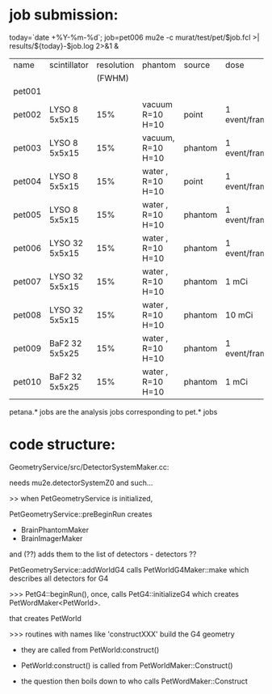
* job submission: 

  today=`date +%Y-%m-%d`; job=pet006
  mu2e -c murat/test/pet/$job.fcl  >| results/${today}-$job.log 2>&1 &

|--------+----------------+------------+-------------------+---------+---------------+---------------|
| name   | scintillator   | resolution | phantom           | source  | dose          | comments      |
|        |                |     (FWHM) |                   |         |               |               |
|--------+----------------+------------+-------------------+---------+---------------+---------------|
| pet001 |                |            |                   |         |               | unknown....   |
| pet002 | LYSO  8 5x5x15 |        15% | vacuum  R=10 H=10 | point   | 1 event/frame |               |
| pet003 | LYSO  8 5x5x15 |        15% | vacuum, R=10 H=10 | phantom | 1 event/frame |               |
| pet004 | LYSO  8 5x5x15 |        15% | water , R=10 H=10 | point   | 1 event/frame |               |
| pet005 | LYSO  8 5x5x15 |        15% | water , R=10 H=10 | phantom | 1 event/frame |               |
| pet006 | LYSO 32 5x5x15 |        15% | water , R=10 H=10 | phantom | 1 event/frame |               |
| pet007 | LYSO 32 5x5x15 |        15% | water , R=10 H=10 | phantom | 1  mCi        | 200 ns window |
| pet008 | LYSO 32 5x5x15 |        15% | water , R=10 H=10 | phantom | 10 mCi        | 200 ns window |
| pet009 | BaF2 32 5x5x25 |        15% | water , R=10 H=10 | phantom | 1 event/frame |               |
| pet010 | BaF2 32 5x5x25 |        15% | water , R=10 H=10 | phantom | 1  mCi        | 200 ns window |
|--------+----------------+------------+-------------------+---------+---------------+---------------|

 petana.* jobs are the analysis jobs corresponding to pet.* jobs

* code structure: 

GeometryService/src/DetectorSystemMaker.cc:

needs mu2e.detectorSystemZ0 and such...


>> when PetGeometryService is initialized, 

   PetGeometryService::preBeginRun creates 

   - BrainPhantomMaker
   - BrainImagerMaker

   and (??) adds them to the list of detectors - detectors ??

   PetGeometryService::addWorldG4 calls PetWorldG4Maker::make which describes 
   all detectors for G4


>>> PetG4::beginRun(), once, calls PetG4::initializeG4 
    which creates PetWordMaker<PetWorld>.

    that creates PetWorld


>>> routines with names like 'constructXXX' build the G4 geometry

  - they are called from PetWorld:construct() 

  - PetWorld:construct() is called from PetWorldMaker::Construct()

  - the question then boils down to who calls PetWordMaker::Construct


